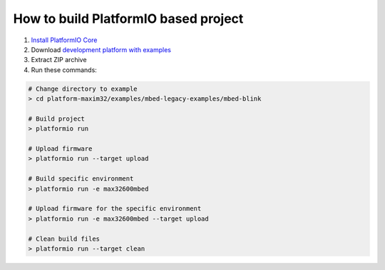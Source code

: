 ..  Copyright 2014-present PlatformIO <contact@platformio.org>
    Licensed under the Apache License, Version 2.0 (the "License");
    you may not use this file except in compliance with the License.
    You may obtain a copy of the License at
       http://www.apache.org/licenses/LICENSE-2.0
    Unless required by applicable law or agreed to in writing, software
    distributed under the License is distributed on an "AS IS" BASIS,
    WITHOUT WARRANTIES OR CONDITIONS OF ANY KIND, either express or implied.
    See the License for the specific language governing permissions and
    limitations under the License.

How to build PlatformIO based project
=====================================

1. `Install PlatformIO Core <http://docs.platformio.org/page/core.html>`_
2. Download `development platform with examples <https://github.com/platformio/platform-maxim32/archive/develop.zip>`_
3. Extract ZIP archive
4. Run these commands:

.. code-block:: bash

    # Change directory to example
    > cd platform-maxim32/examples/mbed-legacy-examples/mbed-blink

    # Build project
    > platformio run

    # Upload firmware
    > platformio run --target upload

    # Build specific environment
    > platformio run -e max32600mbed

    # Upload firmware for the specific environment
    > platformio run -e max32600mbed --target upload

    # Clean build files
    > platformio run --target clean

